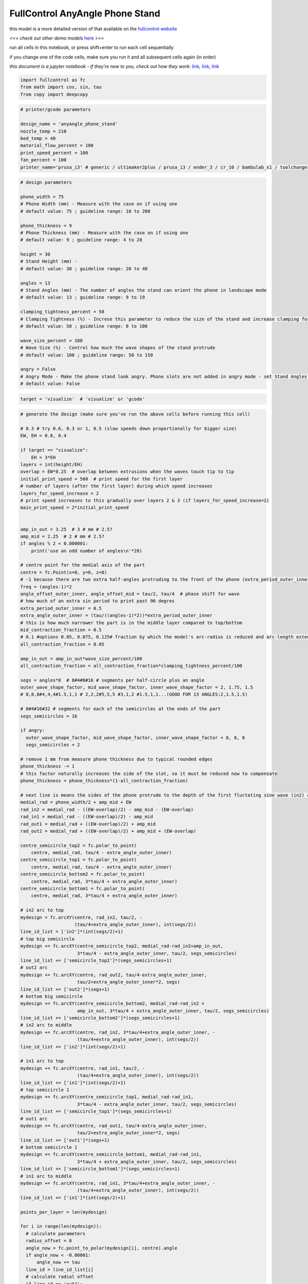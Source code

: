 FullControl AnyAngle Phone Stand
--------------------------------

this model is a more detailed version of that available on the
`fullcontrol website <https://fullcontrol.xyz/#/models/4d0e78>`__

*<<< check out other demo models*
`here <https://github.com/FullControlXYZ/fullcontrol/tree/master/models/README.md>`__
*>>>*

run all cells in this notebook, or press shift+enter to run each cell
sequentially

if you change one of the code cells, make sure you run it and all
subsequent cells again (in order)

*this document is a jupyter notebook - if they’re new to you, check out
how they work:*
`link <https://www.google.com/search?q=ipynb+tutorial>`__\ *,*
`link <https://jupyter.org/try-jupyter/retro/notebooks/?path=notebooks/Intro.ipynb>`__\ *,*
`link <https://colab.research.google.com/>`__

.. code:: ipython3

    import fullcontrol as fc
    from math import cos, sin, tau
    from copy import deepcopy

.. code:: ipython3

    # printer/gcode parameters
    
    design_name = 'anyangle_phone_stand'
    nozzle_temp = 210
    bed_temp = 40
    material_flow_percent = 100
    print_speed_percent = 100
    fan_percent = 100
    printer_name='prusa_i3' # generic / ultimaker2plus / prusa_i3 / ender_3 / cr_10 / bambulab_x1 / toolchanger_T0

.. code:: ipython3

    # design parameters
    
    phone_width = 75
    # Phone Width (mm) - Measure with the case on if using one
    # default value: 75 ; guideline range: 10 to 200
    
    phone_thickness = 9
    # Phone Thickness (mm) - Measure with the case on if using one
    # default value: 9 ; guideline range: 4 to 20
    
    height = 30
    # Stand Height (mm) -
    # default value: 30 ; guideline range: 20 to 40
    
    angles = 13
    # Stand Angles (mm) - The number of angles the stand can orient the phone in landscape mode
    # default value: 13 ; guideline range: 9 to 19
    
    clamping_tightness_percent = 50
    # Clamping Tightness (%) - Increse this parameter to reduce the size of the stand and increase clamping forces on the phone
    # default value: 50 ; guideline range: 0 to 100
    
    wave_size_percent = 100
    # Wave Size (%) - Control how much the wave shapes of the stand protrude
    # default value: 100 ; guideline range: 50 to 150
    
    angry = False
    # Angry Mode - Make the phone stand look angry. Phone slots are not added in angry mode - set Stand Angles = 11 to 15 for a snug fit between the final two angry spikes
    # default value: False

.. code:: ipython3

    target = 'visualize'  # 'visualize' or 'gcode'

.. code:: ipython3

    # generate the design (make sure you've run the above cells before running this cell)
    
    # 0.3 # try 0.6, 0.3 or 1, 0.5 (slow speeds down proportionally for bigger size)
    EW, EH = 0.8, 0.4
    
    if target == "visualize":
        EH = 3*EH
    layers = int(height/EH)
    overlap = EW*0.25  # overlap between extrusions when the waves touch tip to tip
    initial_print_speed = 500  # print speed for the first layer
    # number of layers (after the first layer) during which speed increases
    layers_for_speed_increase = 2
    # print speed increases to this gradually over layers 2 & 3 (if layers_for_speed_increase=2)
    main_print_speed = 2*initial_print_speed
    
    
    amp_in_out = 3.25  # 3 # mm # 2.5?
    amp_mid = 2.25  # 2 # mm # 2.5?
    if angles % 2 < 0.000001:
        print('use an odd number of angles\n'*20)
    
    # centre point for the medial axis of the part
    centre = fc.Point(x=0, y=0, z=0)
    # -1 because there are two extra half-angles protruding to the front of the phone (extra_period_outer_inner)
    freq = (angles-1)*2
    angle_offset_outer_inner, angle_offset_mid = tau/2, tau/4  # phase shift for wave
    # how much of an extra sin period to print past 90 degres
    extra_period_outer_inner = 0.5
    extra_angle_outer_inner = (tau/((angles-1)*2))*extra_period_outer_inner
    # this is how much narrower the part is in the middle layer compared to top/bottom
    mid_contraction_fraction = 0.5
    # 0.1 #options 0.05, 0.075, 0.125# fraction by which the model's arc-radius is reduced and arc-length extended, to clamp the phone
    all_contraction_fraction = 0.05
    
    amp_in_out = amp_in_out*wave_size_percent/100
    all_contraction_fraction = all_contraction_fraction*clamping_tightness_percent/100
    
    segs = angles*8  # 8#4#8#16 # segments per half-circle plus an angle
    outer_wave_shape_factor, mid_wave_shape_factor, inner_wave_shape_factor = 2, 1.75, 1.5
    # 8,8,8#4,4,4#1.5,1,1 # 2,2,2#5,5,5 #3,1,2 #1.5,1,1...(GOOD FOR 13 ANGLES:2,1.5,1.5)
    
    # 8#4#16#32 # segments for each of the semicircles at the ends of the part
    segs_semicircles = 16
    
    if angry:
      outer_wave_shape_factor, mid_wave_shape_factor, inner_wave_shape_factor = 8, 8, 8
      segs_semicircles = 2
    
    # remove 1 mm from measure phone thickness due to typical rounded edges
    phone_thickness -= 1
    # this factor naturally increases the side of the slot, so it must be reduced now to compensate
    phone_thickness = phone_thickness*(1-all_contraction_fraction)
    
    # next line is means the sides of the phone protrude to the depth of the first fluctating sine wave (in2) as opposed to the medial axis
    medial_rad = phone_width/2 + amp_mid + EW
    rad_in2 = medial_rad - ((EW-overlap)/2) - amp_mid - (EW-overlap)
    rad_in1 = medial_rad - ((EW-overlap)/2) - amp_mid
    rad_out1 = medial_rad + ((EW-overlap)/2) + amp_mid
    rad_out2 = medial_rad + ((EW-overlap)/2) + amp_mid + (EW-overlap)
    
    centre_semicircle_top2 = fc.polar_to_point(
        centre, medial_rad, tau/4 - extra_angle_outer_inner)
    centre_semicircle_top1 = fc.polar_to_point(
        centre, medial_rad, tau/4 - extra_angle_outer_inner)
    centre_semicircle_bottom2 = fc.polar_to_point(
        centre, medial_rad, 3*tau/4 + extra_angle_outer_inner)
    centre_semicircle_bottom1 = fc.polar_to_point(
        centre, medial_rad, 3*tau/4 + extra_angle_outer_inner)
    
    # in2 arc to top
    mydesign = fc.arcXY(centre, rad_in2, tau/2, -
                        (tau/4+extra_angle_outer_inner), int(segs/2))
    line_id_list = ['in2']*(int(segs/2)+1)
    # top big semicircle
    mydesign += fc.arcXY(centre_semicircle_top2, medial_rad-rad_in2+amp_in_out,
                         3*tau/4 - extra_angle_outer_inner, tau/2, segs_semicircles)
    line_id_list += ['semicircle_top2']*(segs_semicircles+1)
    # out2 arc
    mydesign += fc.arcXY(centre, rad_out2, tau/4-extra_angle_outer_inner,
                         tau/2+extra_angle_outer_inner*2, segs)
    line_id_list += ['out2']*(segs+1)
    # bottom big semicircle
    mydesign += fc.arcXY(centre_semicircle_bottom2, medial_rad-rad_in2 +
                         amp_in_out, 3*tau/4 + extra_angle_outer_inner, tau/2, segs_semicircles)
    line_id_list += ['semicircle_bottom2']*(segs_semicircles+1)
    # in2 arc to middle
    mydesign += fc.arcXY(centre, rad_in2, 3*tau/4+extra_angle_outer_inner, -
                         (tau/4+extra_angle_outer_inner), int(segs/2))
    line_id_list += ['in2']*(int(segs/2)+1)
    
    # in1 arc to top
    mydesign += fc.arcXY(centre, rad_in1, tau/2, -
                         (tau/4+extra_angle_outer_inner), int(segs/2))
    line_id_list += ['in1']*(int(segs/2)+1)
    # top semicircle 1
    mydesign += fc.arcXY(centre_semicircle_top1, medial_rad-rad_in1,
                         3*tau/4 - extra_angle_outer_inner, tau/2, segs_semicircles)
    line_id_list += ['semicircle_top1']*(segs_semicircles+1)
    # out1 arc
    mydesign += fc.arcXY(centre, rad_out1, tau/4-extra_angle_outer_inner,
                         tau/2+extra_angle_outer_inner*2, segs)
    line_id_list += ['out1']*(segs+1)
    # bottom semicircle 1
    mydesign += fc.arcXY(centre_semicircle_bottom1, medial_rad-rad_in1,
                         3*tau/4 + extra_angle_outer_inner, tau/2, segs_semicircles)
    line_id_list += ['semicircle_bottom1']*(segs_semicircles+1)
    # in1 arc to middle
    mydesign += fc.arcXY(centre, rad_in1, 3*tau/4+extra_angle_outer_inner, -
                         (tau/4+extra_angle_outer_inner), int(segs/2))
    line_id_list += ['in1']*(int(segs/2)+1)
    
    points_per_layer = len(mydesign)
    
    for i in range(len(mydesign)):
      # calculate parameters
      radius_offset = 0
      angle_now = fc.point_to_polar(mydesign[i], centre).angle
      if angle_now < -0.00001:
          angle_now += tau
      line_id = line_id_list[i]
      # calculate radial offset
      if line_id == 'out2':
        radius_offset = amp_in_out * \
            (0.5+0.5*cos(angle_now*freq-angle_offset_outer_inner))**outer_wave_shape_factor
      elif line_id == 'in2':
        radius_offset = -amp_in_out * \
            (0.5+0.5*cos(angle_now*freq-angle_offset_outer_inner))**inner_wave_shape_factor
      if mydesign[i].x < 0:  # don't add a wave for the last bit of the middle lines so they can have a semicircle join their ends
        if line_id == 'out1':
          radius_offset = -amp_mid * \
              (0.5+0.5*cos(angle_now*freq-angle_offset_outer_inner))**mid_wave_shape_factor
        elif line_id == 'in1':
          radius_offset = amp_mid * \
              (0.5+0.5*cos(angle_now*freq-angle_offset_outer_inner))**mid_wave_shape_factor
      else:  # do a double reduced-period reduced-amplitude wave for the last one on inner section to end it within the outer loop
        if line_id == 'out1':
          radius_offset = -amp_mid * \
              (0.5+0.5*cos(2*angle_now*freq-angle_offset_outer_inner))**mid_wave_shape_factor
        elif line_id == 'in1':
          radius_offset = amp_mid * \
              (0.5+0.5*cos(2*angle_now*freq-angle_offset_outer_inner))**mid_wave_shape_factor
      # offset path as required
      mydesign[i] = fc.move_polar(mydesign[i], centre, radius_offset, 0)
    
    # slots
    if not angry:  # slots do not work well in angry mode
        for i in range(len(mydesign)):
            if line_id_list[i] == 'in2' or line_id_list[i] == 'semicircle_top2' or line_id_list[i] == 'semicircle_bottom2':
                slot_half_width = phone_thickness/2
                slot_half_height = phone_width/2+EW/2
                if abs(mydesign[i].x) <= slot_half_width and abs(mydesign[i].y) <= slot_half_height:
                    direction = mydesign[i].y/abs(mydesign[i].y)  # 1 or -1
                    mydesign[i].y = direction * \
                        (slot_half_height-(EW-overlap))  # make slot
                    # at curvature to end of slots and make sure they protrude by amp_in_out regardless of the shape/frequency of the inner wave
                    mydesign[i].y -= direction*amp_in_out * \
                        (1-cos((tau/4)*mydesign[i].x/(slot_half_width+EW)))**5
                elif abs(mydesign[i].x) <= slot_half_width+EW and abs(mydesign[i].y) <= slot_half_height:
                    direction = mydesign[i].y/abs(mydesign[i].y)  # 1 or -1
                    # make long side to slot (in case slot end is in a shallow bit of the inner wave)
                    mydesign[i].y = direction * \
                        (slot_half_height-(EW-overlap)-amp_in_out)
    
    # vase mode up for the last half period
    ramp_points = int(segs/(2*(angles-1)))
    for i in range(ramp_points):
      mydesign[-ramp_points +
               i] = fc.move(mydesign[-ramp_points+i], fc.Vector(z=EH*(i/ramp_points)))
    
    # layers = 1
    mydesign_multilayer = fc.flatten(
        [fc.move(mydesign, fc.Vector(z=EH*i)) for i in range(layers)])
    
    # narrow the walls towards the middle of the Z height
    for i in range(len(mydesign_multilayer)):
      z_fraction = mydesign_multilayer[i].z / height
      radius_now = fc.point_to_polar(mydesign_multilayer[i], centre).radius
      radius_offset = mid_contraction_fraction * \
          (medial_rad - radius_now) * (0.5-0.5*cos(z_fraction*tau))**0.5
      mydesign_multilayer[i] = fc.move_polar(
          mydesign_multilayer[i], centre, radius_offset, 0)
    
    # squash the design a bit so the phone expands it slightly and is therefore gripped better - proportionally reduce radius and increase arc length
    mydesign_squashed = []
    for i in range(len(mydesign_multilayer)):
        polar_now = fc.point_to_polar(mydesign_multilayer[i], centre)
        # make sure it is 0 to tau, not -pi to +pi
        angle_now = (polar_now.angle+tau) % tau
        angle_shift = (angle_now - tau/2)*all_contraction_fraction
        rad_shift = -polar_now.radius*all_contraction_fraction
        mydesign_squashed.append(fc.move_polar(
            mydesign_multilayer[i], centre, deepcopy(rad_shift), deepcopy(angle_shift)))
    
    mydesign_multilayer = mydesign_squashed
    
    # rotate design into a nicer print orientation
    mydesign_multilayer = fc.move_polar(mydesign_multilayer, centre, 0, -3*tau/8)
    
    # add speed control
    speed_increments = 100
    for i in range(speed_increments+1):
      speed_fraction = i/speed_increments
      mydesign_multilayer.insert(int(points_per_layer+speed_fraction*(layers_for_speed_increase*points_per_layer)),
                                 fc.Printer(print_speed=initial_print_speed + speed_fraction*(main_print_speed-initial_print_speed)))
    
    # generate gcode
    path_offset_xy = medial_rad + amp_in_out + amp_mid + 20
    
    
    # offset the whole procedure. z dictates the gap between the nozzle and the bed for the first layer, assuming the model was designed with a first layer z-position of 0
    model_offset = fc.Vector(x=path_offset_xy, y=path_offset_xy, z=0.8*EH)
    
    steps = fc.move(mydesign_multilayer, model_offset)
    

.. code:: ipython3

    # preview the design or save to gcode
    
    if target == 'gcode':
        # add point at start of print for a nice lead-in line
        steps.insert(0, fc.Point(x=path_offset_xy-medial_rad, y=path_offset_xy-medial_rad, z=steps[0].z))
        gcode_controls = fc.GcodeControls(
            printer_name=printer_name,
            save_as=design_name,
            initialization_data={
                'primer': 'front_lines_then_y',
                'print_speed': initial_print_speed,
                'nozzle_temp': nozzle_temp,
                'bed_temp': bed_temp,
                'fan_percent': fan_percent,
                'extrusion_width': EW,
                'extrusion_height': EH})
        gcode = fc.transform(steps, 'gcode', gcode_controls)
    else:
        # add annotations and plot
        steps.append(fc.PlotAnnotation(point=fc.Point(x=path_offset_xy, y=path_offset_xy, z=0), label='Zero-travel printpath'))
        steps.append(fc.PlotAnnotation(point=fc.Point(x=0.8*path_offset_xy, y=0.8*path_offset_xy, z=0), label='Not all layers shown in this preview'))
        steps.append(fc.PlotAnnotation(point=fc.Point(x=0.6*path_offset_xy, y=0.6*path_offset_xy, z=0), label="Print as fast as you can melt polymer - try speed=200% at +20'C"))
        if angry: 
            steps.append(fc.PlotAnnotation(point=fc.Point(x=0.4*path_offset_xy, y=0.4*path_offset_xy, z=0), label="Phone slots not added in angry mode - set Stand Angles = 11 to 15 for a snug fit between final two angry spikes"))
        elif angles > 13:
            steps.append(fc.PlotAnnotation(point=fc.Point(x=0.4*path_offset_xy, y=0.4*path_offset_xy, z=0), label='Phone slots not added in angry mode - set Stand Angles = 11 to 15 for a snug fit between final two angry spikes'))
        fc.transform(steps, 'plot', fc.PlotControls(style='line'))

please tell us what you’re doing with FullControl!
^^^^^^^^^^^^^^^^^^^^^^^^^^^^^^^^^^^^^^^^^^^^^^^^^^

-  tag FullControlXYZ on social media
   (`twitter <https://twitter.com/FullControlXYZ>`__,
   `instagram <https://www.instagram.com/fullcontrolxyz/>`__,
   `linkedin <https://www.linkedin.com/in/andrew-gleadall-068587119/>`__,
   `tiktok <https://www.tiktok.com/@fullcontrolxyz>`__)
-  email info@fullcontrol.xyz
-  post on the `subreddit <https://reddit.com/r/fullcontrol>`__
-  post in the `github discussions or issues
   tabs <https://github.com/FullControlXYZ/fullcontrol/issues>`__

in publications, please cite the original FullControl paper and the
github repo for the new python version:

-  Gleadall, A. (2021). FullControl GCode Designer: open-source software
   for unconstrained design in additive manufacturing. Additive
   Manufacturing, 46, 102109.
-  Gleadall, A. and Leas, D. (2023). FullControl [electronic resource:
   python source code]. available at:
   https://github.com/FullControlXYZ/fullcontrol
